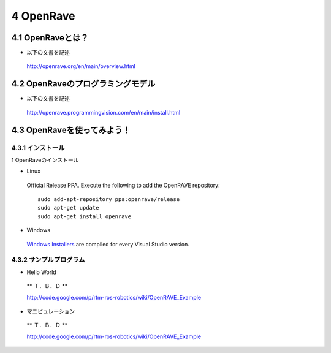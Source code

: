 ==========
4 OpenRave
==========

------------------
4.1 OpenRaveとは？
------------------

- 以下の文書を記述

 http://openrave.org/en/main/overview.html


----------------------------------
4.2 OpenRaveのプログラミングモデル
----------------------------------

- 以下の文書を記述

 http://openrave.programmingvision.com/en/main/install.html

----------------------------
4.3 OpenRaveを使ってみよう！
----------------------------

~~~~~~~~~~~~~~~~~~
4.3.1 インストール
~~~~~~~~~~~~~~~~~~

1 OpenRaveのインストール

- Linux

 Official Release PPA. Execute the following to add the OpenRAVE repository:

 ::

   sudo add-apt-repository ppa:openrave/release
   sudo apt-get update
   sudo apt-get install openrave

- Windows

 `Windows Installers`_ are compiled for every Visual Studio version.

.. _`Windows Installers`: http://sourceforge.net/projects/openrave/files/latest_stable

~~~~~~~~~~~~~~~~~~~~~~~~
4.3.2 サンプルプログラム
~~~~~~~~~~~~~~~~~~~~~~~~
- Hello World

 ** Ｔ．Ｂ．Ｄ **

 http://code.google.com/p/rtm-ros-robotics/wiki/OpenRAVE_Example

- マニピュレーション

 ** Ｔ．Ｂ．Ｄ **

 http://code.google.com/p/rtm-ros-robotics/wiki/OpenRAVE_Example

